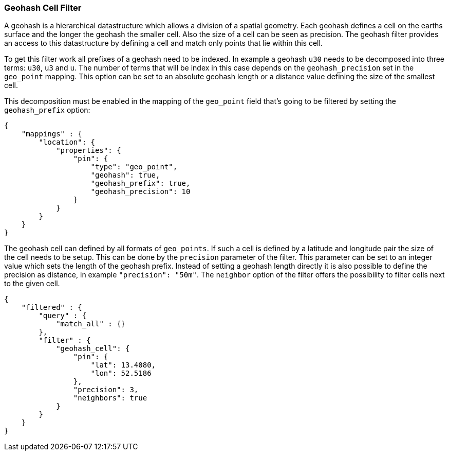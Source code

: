 [[query-dsl-geohash-cell-filter]]
=== Geohash Cell Filter

A geohash is a hierarchical datastructure which allows a division of a
spatial geometry. Each geohash defines a cell on the earths surface and
the longer the geohash the smaller cell. Also the size of a cell can be
seen as precision. The geohash filter provides an access to this
datastructure by defining a cell and match only points that lie within
this cell.

To get this filter work all prefixes of a geohash need to be indexed. In
example a geohash `u30` needs to be decomposed into three terms: `u30`,
`u3` and `u`. The number of terms that will be index in this case depends
on the `geohash_precision` set in the `geo_point` mapping. This option can
be set to an absolute geohash length or a distance value defining the size
of the smallest cell.

This decomposition must be enabled in the mapping of the
`geo_point` field that's going to be filtered by setting the
`geohash_prefix` option:

[source,js]
--------------------------------------------------
{
    "mappings" : {
        "location": {
            "properties": {
                "pin": {
                    "type": "geo_point",
                    "geohash": true,
                    "geohash_prefix": true,
                    "geohash_precision": 10
                }
            }
        }
    }
}
--------------------------------------------------

The geohash cell can defined by all formats of `geo_points`. If such a
cell is defined by a latitude and longitude pair the size of the cell
needs to be setup. This can be done by the `precision` parameter of the
filter. This parameter can be set to an integer value which sets the
length of the geohash prefix. Instead of setting a geohash length
directly it is also possible to define the precision as distance, in
example `"precision": "50m"`. The `neighbor` option of the filter offers
the possibility to filter cells next to the given cell.

[source,js]
--------------------------------------------------
{
    "filtered" : {
        "query" : {
            "match_all" : {}
        },
        "filter" : {
            "geohash_cell": {
                "pin": {
                    "lat": 13.4080,
                    "lon": 52.5186
                },
                "precision": 3,
                "neighbors": true
            }
        }
    }
}
--------------------------------------------------
